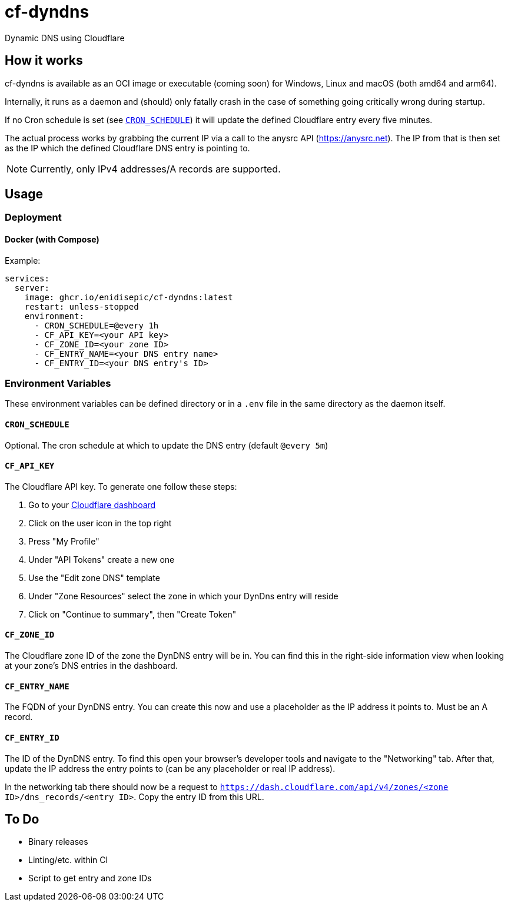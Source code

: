= cf-dyndns

Dynamic DNS using Cloudflare

== How it works

cf-dyndns is available as an OCI image or executable (coming soon) for Windows, Linux and macOS (both amd64 and arm64).

Internally, it runs as a daemon and (should) only fatally crash in the case of something going critically wrong during startup.

If no Cron schedule is set (see xref:#cron-env[]) it will update the defined Cloudflare entry every five minutes.

The actual process works by grabbing the current IP via a call to the anysrc API (https://anysrc.net). The IP from that is then set as the IP which the defined Cloudflare DNS entry is pointing to.

NOTE: Currently, only IPv4 addresses/A records are supported.

== Usage

=== Deployment

==== Docker (with Compose)

Example:

[source,yaml]
----
services:
  server:
    image: ghcr.io/enidisepic/cf-dyndns:latest
    restart: unless-stopped
    environment:
      - CRON_SCHEDULE=@every 1h
      - CF_API_KEY=<your API key>
      - CF_ZONE_ID=<your zone ID>
      - CF_ENTRY_NAME=<your DNS entry name>
      - CF_ENTRY_ID=<your DNS entry's ID>
----

=== Environment Variables

These environment variables can be defined directory or in a `.env` file in the same directory as the daemon itself.

[#cron-env]
==== `CRON_SCHEDULE`

Optional. The cron schedule at which to update the DNS entry (default `@every 5m`)

==== `CF_API_KEY`

The Cloudflare API key. To generate one follow these steps:

1. Go to your link:https://dash.cloudflare.com[Cloudflare dashboard]
2. Click on the user icon in the top right
3. Press "My Profile"
4. Under "API Tokens" create a new one
5. Use the "Edit zone DNS" template
6. Under "Zone Resources" select the zone in which your DynDns entry will reside
7. Click on "Continue to summary", then "Create Token"

==== `CF_ZONE_ID`

The Cloudflare zone ID of the zone the DynDNS entry will be in. You can find this in the right-side information view when looking at your zone's DNS entries in the dashboard.

==== `CF_ENTRY_NAME`

The FQDN of your DynDNS entry. You can create this now and use a placeholder as the IP address it points to. Must be an A record.

==== `CF_ENTRY_ID`

The ID of the DynDNS entry. To find this open your browser's developer tools and navigate to the "Networking" tab. After that, update the IP address the entry points to (can be any placeholder or real IP address).

In the networking tab there should now be a request to `https://dash.cloudflare.com/api/v4/zones/<zone ID>/dns_records/<entry ID>`. Copy the entry ID from this URL.

== To Do

* Binary releases
* Linting/etc. within CI
* Script to get entry and zone IDs
